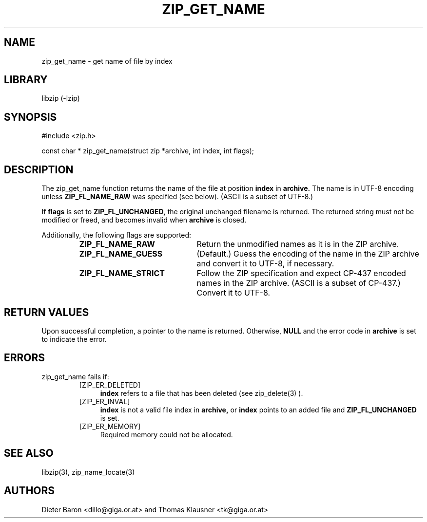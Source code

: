 .\" zip_get_name.mdoc \-- get name of file by index
.\" Copyright (C) 2003-2012 Dieter Baron and Thomas Klausner
.\"
.\" This file is part of libzip, a library to manipulate ZIP archives.
.\" The authors can be contacted at <libzip@nih.at>
.\"
.\" Redistribution and use in source and binary forms, with or without
.\" modification, are permitted provided that the following conditions
.\" are met:
.\" 1. Redistributions of source code must retain the above copyright
.\"    notice, this list of conditions and the following disclaimer.
.\" 2. Redistributions in binary form must reproduce the above copyright
.\"    notice, this list of conditions and the following disclaimer in
.\"    the documentation and/or other materials provided with the
.\"    distribution.
.\" 3. The names of the authors may not be used to endorse or promote
.\"    products derived from this software without specific prior
.\"    written permission.
.\"
.\" THIS SOFTWARE IS PROVIDED BY THE AUTHORS ``AS IS'' AND ANY EXPRESS
.\" OR IMPLIED WARRANTIES, INCLUDING, BUT NOT LIMITED TO, THE IMPLIED
.\" WARRANTIES OF MERCHANTABILITY AND FITNESS FOR A PARTICULAR PURPOSE
.\" ARE DISCLAIMED.  IN NO EVENT SHALL THE AUTHORS BE LIABLE FOR ANY
.\" DIRECT, INDIRECT, INCIDENTAL, SPECIAL, EXEMPLARY, OR CONSEQUENTIAL
.\" DAMAGES (INCLUDING, BUT NOT LIMITED TO, PROCUREMENT OF SUBSTITUTE
.\" GOODS OR SERVICES; LOSS OF USE, DATA, OR PROFITS; OR BUSINESS
.\" INTERRUPTION) HOWEVER CAUSED AND ON ANY THEORY OF LIABILITY, WHETHER
.\" IN CONTRACT, STRICT LIABILITY, OR TORT (INCLUDING NEGLIGENCE OR
.\" OTHERWISE) ARISING IN ANY WAY OUT OF THE USE OF THIS SOFTWARE, EVEN
.\" IF ADVISED OF THE POSSIBILITY OF SUCH DAMAGE.
.\"
.TH ZIP_GET_NAME 3 "February 15, 2012" NiH
.SH "NAME"
zip_get_name \- get name of file by index
.SH "LIBRARY"
libzip (-lzip)
.SH "SYNOPSIS"
#include <zip.h>
.PP
const char *
zip_get_name(struct zip *archive, int index, int flags);
.SH "DESCRIPTION"
The
zip_get_name
function returns the name of the file at position
\fBindex\fR
in
\fBarchive.\fR
The name is in UTF-8 encoding unless
\fBZIP_FL_NAME_RAW\fR
was specified (see below).
(ASCII is a subset of UTF-8.)
.PP
If
\fBflags\fR
is set to
\fBZIP_FL_UNCHANGED,\fR
the original unchanged filename is returned.
The returned string must not be modified or freed, and becomes invalid when
\fBarchive\fR
is closed.
.PP
Additionally, the following flags are supported:
.RS
.TP 22
\fBZIP_FL_NAME_RAW\fR
Return the unmodified names as it is in the ZIP archive.
.TP 22
\fBZIP_FL_NAME_GUESS\fR
(Default.)
Guess the encoding of the name in the ZIP archive and convert it
to UTF-8, if necessary.
.TP 22
\fBZIP_FL_NAME_STRICT\fR
Follow the ZIP specification and expect CP-437 encoded names in
the ZIP archive.
(ASCII is a subset of CP-437.)
Convert it to UTF-8.
.RE
.SH "RETURN VALUES"
Upon successful completion, a pointer to the name is returned.
Otherwise,
\fBNULL\fR
and the error code in
\fBarchive\fR
is set to indicate the error.
.SH "ERRORS"
zip_get_name
fails if:
.RS
.TP 4
[ZIP_ER_DELETED]
\fBindex\fR
refers to a file that has been deleted
(see
zip_delete(3)
).
.TP 4
[ZIP_ER_INVAL]
\fBindex\fR
is not a valid file index in
\fBarchive,\fR
or
\fBindex\fR
points to an added file and
\fBZIP_FL_UNCHANGED\fR
is set.
.TP 4
[ZIP_ER_MEMORY]
Required memory could not be allocated.
.RE
.SH "SEE ALSO"
libzip(3),
zip_name_locate(3)
.SH "AUTHORS"

Dieter Baron <dillo@giga.or.at>
and
Thomas Klausner <tk@giga.or.at>
